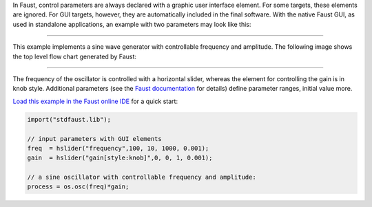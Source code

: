 .. title: Faust: Controlling Parameters
.. slug: faust-controlling-parameters
.. date: 2020-04-21 17:27:28 UTC
.. tags:
.. category: faust:basics
.. link:
.. description:
.. type: text
.. priority: 0

In Faust, control parameters are always declared with a graphic user interface element.
For some targets, these elements are ignored. For GUI targets, however, they are automatically
included in the final software. With the native Faust GUI, as used in standalone applications,
an example with two parameters may look like this:

.. raw:: html

  <h1 align="center">
   <img width="300" src="/images/faust/sine_example_gui.png" alt="text">
  </h1>


-----

This example implements a sine wave generator with controllable frequency and amplitude.
The following image shows the top level flow chart generated by Faust:

.. raw:: html

  <h1 align="center">
   <img width="500" src="/images/faust/sine_example.svg" alt="text">
  </h1>


-----

The frequency of the oscillator is controlled with a horizontal slider, whereas the element for controlling the gain is in knob style. Additional parameters (see the `Faust documentation <https://faustdoc.grame.fr/manual/syntax/#hslider-primitive>`_ for details) define parameter ranges, initial value more.

`Load this example in the Faust online IDE <https://faustide.grame.fr/?code=https://raw.githubusercontent.com/anwaldt/sound_synthesis_faust/main/faust/Basics/sine.dsp>`_ for a quick start:


.. code-block:: cpp

   import("stdfaust.lib");

   // input parameters with GUI elements
   freq  = hslider("frequency",100, 10, 1000, 0.001);
   gain  = hslider("gain[style:knob]",0, 0, 1, 0.001);

   // a sine oscillator with controllable frequency and amplitude:
   process = os.osc(freq)*gain;
